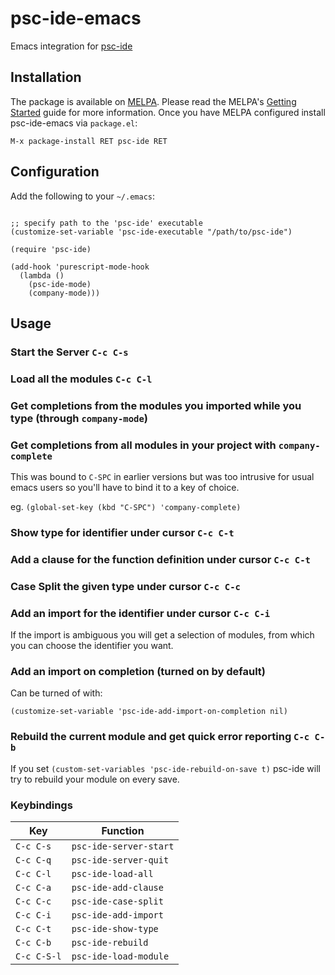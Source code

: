 [[http://melpa.org/#/psc-ide][file:http://melpa.org/packages/psc-ide-badge.svg]]

* psc-ide-emacs

  Emacs integration for [[https://github.com/purescript/purescript/tree/master/psc-ide-server][psc-ide]]

** Installation

   The package is available on [[http://melpa.org/#/psc-ide][MELPA]]. Please read the MELPA's [[http://melpa.org/#/getting-started][Getting Started]] guide
   for more information. Once you have MELPA configured install psc-ide-emacs
   via =package.el=:

   #+BEGIN_SRC elisp
   M-x package-install RET psc-ide RET
   #+END_SRC

** Configuration

   Add the following to your =~/.emacs=:

   #+BEGIN_SRC elisp

   ;; specify path to the 'psc-ide' executable
   (customize-set-variable 'psc-ide-executable "/path/to/psc-ide")

   (require 'psc-ide)

   (add-hook 'purescript-mode-hook
     (lambda ()
       (psc-ide-mode)
       (company-mode)))
   #+END_SRC

** Usage

*** Start the Server ~C-c C-s~
*** Load all the modules ~C-c C-l~
*** Get completions from the modules you imported while you type (through ~company-mode~)
    [[http://i.imgur.com/8WnRh0s.gif]]

*** Get completions from all modules in your project with ~company-complete~
    This was bound to ~C-SPC~ in earlier versions but was too intrusive for
    usual emacs users so you'll have to bind it to a key of choice.

    eg. ~(global-set-key (kbd "C-SPC") 'company-complete)~

    [[http://i.imgur.com/LR69MdN.gif]]

*** Show type for identifier under cursor ~C-c C-t~
    [[http://i.imgur.com/A8cXe9t.gif]]

*** Add a clause for the function definition under cursor ~C-c C-t~
    [[http://i.imgur.com/VNeC3z8.gif]]

*** Case Split the given type under cursor ~C-c C-c~
    [[http://i.imgur.com/hTnHxhK.gif]]

*** Add an import for the identifier under cursor ~C-c C-i~

    If the import is ambiguous you will get a selection of modules, from which
    you can choose the identifier you want.

    [[http://i.imgur.com/VBXDvPg.gif]]

*** Add an import on completion (turned on by default)
    Can be turned of with:
    #+BEGIN_SRC elisp
    (customize-set-variable 'psc-ide-add-import-on-completion nil)
    #+END_SRC

    [[http://i.imgur.com/r6rl2lT.gif]]

*** Rebuild the current module and get quick error reporting ~C-c C-b~
    If you set ~(custom-set-variables 'psc-ide-rebuild-on-save t)~ psc-ide will
    try to rebuild your module on every save.

    [[http://i.imgur.com/c0L6C4B.gif]]

*** Keybindings

   | Key         | Function               |
   |-------------+------------------------|
   | ~C-c C-s~   | ~psc-ide-server-start~ |
   | ~C-c C-q~   | ~psc-ide-server-quit~  |
   | ~C-c C-l~   | ~psc-ide-load-all~     |
   | ~C-c C-a~   | ~psc-ide-add-clause~   |
   | ~C-c C-c~   | ~psc-ide-case-split~   |
   | ~C-c C-i~   | ~psc-ide-add-import~   |
   | ~C-c C-t~   | ~psc-ide-show-type~    |
   | ~C-c C-b~   | ~psc-ide-rebuild~      |
   | ~C-c C-S-l~ | ~psc-ide-load-module~  |
